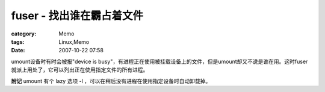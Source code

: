##################################
fuser - 找出谁在霸占着文件
##################################
:category: Memo
:tags: Linux,Memo
:date: 2007-10-22 07:58



umount设备时有时会被报"device is busy"，有进程正在使用被挂载设备上的文件，但是umount却又不说是谁在用。这时fuser就派上用处了，它可以列出正在使用指定文件的所有进程。

**附记** umount 有个 lazy 选项 -l ，可以在稍后没有进程在使用指定设备时自动卸载掉。

